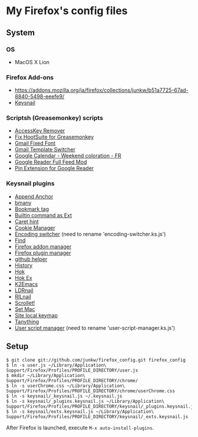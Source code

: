 * My Firefox's config files
** System
*** OS
	- MacOS X Lion

*** Firefox Add-ons
	- [[https://addons.mozilla.org/ja/firefox/collections/junkw/b51a7725-67ad-8840-5498-eeefe9/]]
	- [[https://github.com/mooz/keysnail][Keysnail]]

*** Scriptsh (Greasemonkey) scripts
	- [[http://userscripts.org/scripts/show/50324][AccessKey Remover]]
	- [[http://userscripts.org/scripts/show/62909][Fix HootSuite for Greasemonkey]]
	- [[http://userscripts.org/scripts/show/17869][Gmail Fixed Font]]
	- [[http://userscripts.org/scripts/show/26426][Gmail Template Switcher]]
	- [[http://userscripts.org/scripts/show/77648][Google Calendar - Weekend coloration - FR]]
	- [[http://userscripts.org/scripts/show/78351][Google Reader Full Feed Mod]]
	- [[http://userscripts.org/scripts/show/17714][Pin Extension for Google Reader]]

*** Keysnail plugins
	- [[https://raw.github.com/gist/1000062/append_anchor.ks.js][Append Anchor]]
	- [[https://github.com/mooz/keysnail/raw/master/plugins/bmany.ks.js][bmany]]
	- [[https://raw.github.com/gist/1286792/bookmarktag.ks.js][Bookmark tag]]
	- [[https://github.com/mooz/keysnail/raw/master/plugins/builtin-commands-ext.ks.js][Builtin command as Ext]]
	- [[https://github.com/mooz/keysnail/raw/master/plugins/caret-hint.ks.js][Caret hint]]
	- [[https://raw.github.com/gist/1312071/cookie-manager.ks.js][Cookie Manager]]
	- [[https://raw.github.com/gist/1031072/encoding-switcher.js][Encoding switcher]] (need to rename 'encoding-switcher.ks.js')
	- [[https://gist.github.com/raw/905297/find.ks.js][Find]]
	- [[https://raw.github.com/gist/1011984/firefox-addon-manager.ks.js][Firefox addon manager]]
	- [[https://raw.github.com/gist/1011926/firefox-plugin-manager.ks.js][Firefox plugin manager]]
	- [[https://github.com/mooz/keysnail/raw/master/plugins/github-plugin.ks.js][github helper]]
	- [[https://gist.github.com/raw/895953/history.ks.js][History]]
	- [[https://github.com/mooz/keysnail/raw/master/plugins/hok.ks.js][Hok]]
	- [[https://raw.github.com/gist/992351/hok-ex.ks.js][Hok Ex]]
	- [[https://github.com/myuhe/KeySnail_Plugin/raw/master/K2Emacs.ks.js][K2Emacs]]
	- [[https://raw.github.com/gist/1369730/ldrnail.ks.js][LDRnail]]
	- [[https://gist.github.com/raw/895703/RILnail.ks.js][RILnail]]
	- [[https://github.com/mooz/keysnail/raw/master/plugins/_scrollet.ks.js][Scrollet!]]
	- [[https://github.com/mooz/keysnail/raw/master/plugins/set-mac.ks.js][Set Mac]]
	- [[https://github.com/mooz/keysnail/raw/master/plugins/site-local-keymap.ks.js][Site local keymap]]
	- [[https://github.com/myuhe/KeySnail_Plugin/raw/master/Tanything.ks.js][Tanything]]
	- [[https://raw.github.com/gist/1286784/user-script-manager-ks.js][User script manager]] (need to rename 'user-script-manager.ks.js')

** Setup
   : $ git clone git://github.com/junkw/firefox_config.git firefox_config
   : $ ln -s user.js ~/Library/Application\ Support/Firefox/Profiles/PROFILE_DIRECTORY/user.js
   : $ mkdir ~/Library/Application\ Support/Firefox/Profiles/PROFILE_DIRECTORY/chrome/
   : $ ln -s userChrome.css ~/Library/Application\ Support/Firefox/Profiles/PROFILE_DIRECTORY/chrome/userChrome.css
   : $ ln -s keysnail/_keysnail.js ~/.keysnail.js
   : $ ln -s keysnail/_plugins.keysnail.js ~/Library/Application\ Support/Firefox/Profiles/PROFILE_DIRECTORY/keysnail/_plugins.keysnail.js
   : $ ln -s keysnail/exts.keysnail.js ~/Library/Application\ Support/Firefox/Profiles/PROFILE_DIRECTORY/keysnail/_exts.keysnail.js

After Firefox is launched, execute =M-x auto-install-plugins=.
